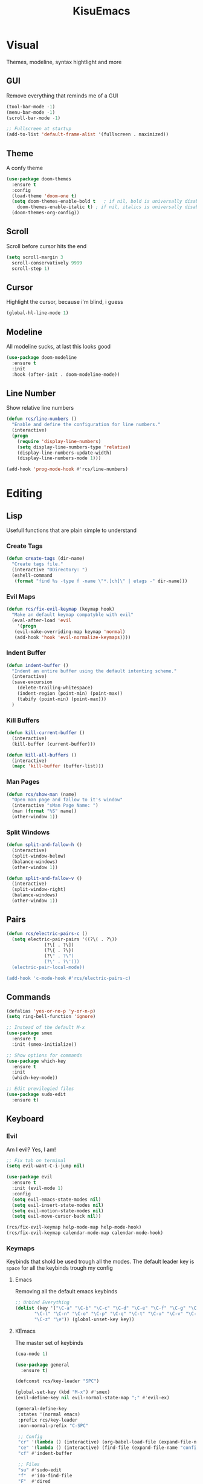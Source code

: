 #+title: KisuEmacs
[[./img/kisuemacs.png]]

* Visual
Themes, modeline, syntax hightlight and more
** GUI
Remove everything that reminds me of a GUI
#+BEGIN_SRC emacs-lisp
  (tool-bar-mode -1)
  (menu-bar-mode -1)
  (scroll-bar-mode -1)

  ;; Fullscreen at startup
  (add-to-list 'default-frame-alist '(fullscreen . maximized))
#+END_SRC
** Theme
A confy theme
#+BEGIN_SRC emacs-lisp
  (use-package doom-themes
    :ensure t
    :config
    (load-theme 'doom-one t)
    (setq doom-themes-enable-bold t	  ; if nil, bold is universally disabled
	  doom-themes-enable-italic t) ; if nil, italics is universally disabled
    (doom-themes-org-config))
#+END_SRC
** Scroll
Scroll before cursor hits the end
#+BEGIN_SRC emacs-lisp
  (setq scroll-margin 3
	scroll-conservatively 9999
	scroll-step 1)
#+END_SRC
** Cursor
Highlight the cursor, because i'm blind, i guess
#+BEGIN_SRC emacs-lisp
  (global-hl-line-mode 1)
#+END_SRC
** Modeline
All modeline sucks, at last this looks good
#+BEGIN_SRC emacs-lisp
  (use-package doom-modeline
    :ensure t
    :init
    :hook (after-init . doom-modeline-mode))
#+END_SRC
** Line Number
Show relative line numbers
#+BEGIN_SRC emacs-lisp
  (defun rcs/line-numbers ()
    "Enable and define the configuration for line numbers."
    (interactive)
    (progn
      (require 'display-line-numbers)
      (setq display-line-numbers-type 'relative)
      (display-line-numbers-update-width)
      (display-line-numbers-mode 1)))

  (add-hook 'prog-mode-hook #'rcs/line-numbers)
#+END_SRC
* Editing
** Lisp
Usefull functions that are plain simple to understand
*** Create Tags
#+BEGIN_SRC emacs-lisp
  (defun create-tags (dir-name)
    "Create tags file."
    (interactive "DDirectory: ")
    (eshell-command
     (format "find %s -type f -name \"*.[ch]\" | etags -" dir-name)))
#+END_SRC
*** Evil Maps
#+BEGIN_SRC emacs-lisp
  (defun rcs/fix-evil-keymap (keymap hook)
    "Make an default keymap compatyble with evil"
    (eval-after-load 'evil
      '(progn
	 (evil-make-overriding-map keymap 'normal)
	 (add-hook 'hook 'evil-normalize-keymaps))))
#+END_SRC
*** Indent Buffer
#+BEGIN_SRC emacs-lisp
  (defun indent-buffer ()
    "Indent an entire buffer using the default intenting scheme."
    (interactive)
    (save-excursion
      (delete-trailing-whitespace)
      (indent-region (point-min) (point-max))
      (tabify (point-min) (point-max)))
    )
#+END_SRC
*** Kill Buffers
#+BEGIN_SRC emacs-lisp
  (defun kill-current-buffer ()
    (interactive)
    (kill-buffer (current-buffer)))

  (defun kill-all-buffers ()
    (interactive)
    (mapc 'kill-buffer (buffer-list)))
#+END_SRC
*** Man Pages
#+BEGIN_SRC emacs-lisp
  (defun rcs/show-man (name)
    "Open man page and fallow to it's window"
    (interactive "sMan Page Name: ")
    (man (format "%S" name))
    (other-window 1))
#+END_SRC
*** Split Windows
#+BEGIN_SRC emacs-lisp
  (defun split-and-fallow-h ()
    (interactive)
    (split-window-below)
    (balance-windows)
    (other-window 1))

  (defun split-and-fallow-v ()
    (interactive)
    (split-window-right)
    (balance-windows)
    (other-window 1))
#+END_SRC
** Pairs
#+BEGIN_SRC emacs-lisp
  (defun rcs/electric-pairs-c ()
    (setq electric-pair-pairs '((?\( . ?\))
				(?\[ . ?\])
				(?\{ . ?\})
				(?\" . ?\")
				(?\' . ?\')))
    (electric-pair-local-mode))

  (add-hook 'c-mode-hook #'rcs/electric-pairs-c)
#+END_SRC
** Commands
#+BEGIN_SRC emacs-lisp
  (defalias 'yes-or-no-p 'y-or-n-p)
  (setq ring-bell-function 'ignore)

  ;; Instead of the default M-x
  (use-package smex
    :ensure t
    :init (smex-initialize))

  ;; Show options for commands
  (use-package which-key
    :ensure t
    :init
    (which-key-mode))

  ;; Edit previlegied files
  (use-package sudo-edit
    :ensure t)
#+END_SRC
** Keyboard
*** Evil
Am I evil? Yes, I am!
#+BEGIN_SRC emacs-lisp
  ;; Fix tab on terminal
  (setq evil-want-C-i-jump nil)

  (use-package evil
    :ensure t
    :init (evil-mode 1)
    :config
    (setq evil-emacs-state-modes nil)
    (setq evil-insert-state-modes nil)
    (setq evil-motion-state-modes nil)
    (setq evil-move-cursor-back nil))

  (rcs/fix-evil-keymap help-mode-map help-mode-hook)
  (rcs/fix-evil-keymap calendar-mode-map calendar-mode-hook)
#+END_SRC
*** Keymaps
Keybinds that shold be used trough all the modes.
The default leader key is =space= for all the keybinds trough my config
**** Emacs
Removing all the default emacs keybinds
#+BEGIN_SRC emacs-lisp
  ;; Unbind Everything
  (dolist (key '("\C-a" "\C-b" "\C-c" "\C-d" "\C-e" "\C-f" "\C-g" "\C-h" "\C-k"
		 "\C-l" "\C-n" "\C-o" "\C-p" "\C-q" "\C-t" "\C-u" "\C-v" "\C-x"
		 "\C-z" "\e")) (global-unset-key key))
#+END_SRC
**** KEmacs
The master set of keybinds
#+BEGIN_SRC emacs-lisp
  (cua-mode 1)

  (use-package general
    :ensure t)

  (defconst rcs/key-leader "SPC")

  (global-set-key (kbd "M-x") #'smex)
  (evil-define-key nil evil-normal-state-map ";" #'evil-ex)

  (general-define-key
   :states '(normal emacs)
   :prefix rcs/key-leader
   :non-normal-prefix "C-SPC"

   ;; Config
   "cr" '(lambda () (interactive) (org-babel-load-file (expand-file-name "config.org" user-emacs-directory)))
   "ce" '(lambda () (interactive) (find-file (expand-file-name "config.org" user-emacs-directory)))
   "cf" #'indent-buffer

   ;; Files
   "su" #'sudo-edit
   "f"	#'ido-find-file
   "F"	#'dired

   ;; Buffers
   "k"	#'kill-current-buffer
   "b"	#'ido-switch-buffer
   "xk" #'kill-all-buffers
   "xb" #'ibuffer

   ;; Windows
   "wo" #'switch-window

   "wv" #'split-and-fallow-v
   "wh" #'split-and-fallow-h

   "wk" #'delete-window
   "wd" #'delete-other-windows

   ;; Help
   "hx" #'describe-mode
   "hk" #'helpful-key
   "hv" #'helpful-variable
   "hf" #'helpful-function
   "hm" #'rcs/show-man
   "hy" #'yas-describe-tables
   )
#+END_SRC
** Navigation
*** Copy/Paste
#+BEGIN_SRC emacs-lisp
  ;; after copy Ctrl+c in Linux X11, you can paste by `yank' in emacs
  (setq select-enable-clipboard t)

  ;; after mouse selection in X11, you can paste by `yank' in emacs
  (setq select-enable-primary t)
#+END_SRC
*** I-DO
#+BEGIN_SRC emacs-lisp
  (setq ido-enable-flex-matching nil)
  (setq ido-create-new-buffer 'always)
  (setq ido-everywhere t)
  (ido-mode 1)

  (use-package ido-vertical-mode
    :ensure t
    :init
    (ido-vertical-mode 1))

  (setq ido-vertical-define-keys 'C-n-and-C-p-only)
#+END_SRC
*** Swith Window
#+BEGIN_SRC emacs-lisp
  (use-package switch-window
    :ensure t
    :bind ([remap other-window] . switch-window)
    :config
    (setq switch-window-input-style 'minibuffer)
    (setq switch-window-increase 4)
    (setq switch-window-threshold 2))
#+END_SRC
*** Hungry Delete
#+BEGIN_SRC emacs-lisp
  (use-package hungry-delete
    :ensure t
    :bind (("<backspace>" . hungry-delete-backward)
	   ("<delete>" . hungry-delete-forward))
    :config (global-hungry-delete-mode))
#+END_SRC
** Startup Page
Dash as startup page
*** Start Page
#+BEGIN_SRC emacs-lisp
  (use-package projectile
    :ensure t
    :config
    (projectile-mode +1)
    (setq projectile-project-search-path '("~/Dev/Software"))
    (setq projectile-enable-caching t))

  (use-package page-break-lines
    :ensure t)

  (use-package dashboard
    :ensure t
    :config
    (dashboard-setup-startup-hook)
    (setq dashboard-startup-banner (expand-file-name "img/dashLogo.png" user-emacs-directory))
    (setq dashboard-banner-logo-title "Welcome to the dark side")
    (setq dashboard-center-content t)
    (setq dashboard-show-shortcuts nil)
    (setq dashboard-items '((agenda . 5)
			    (recents  . 5)
			    (projects . 15))))
#+END_SRC
*** Keybinds
#+BEGIN_SRC emacs-lisp
  (general-define-key
   :states '(normal emacs)
   :keymaps 'dashboard-mode-map
   :prefix rcs/key-leader
   :non-normal-prefix "C-SPC"

   ;; Agenda
   "Aa" #'org-agenda
   "Am" #'calendar
   "Ad" #'diary
   )
#+END_SRC
** Encoding/Fonts
#+BEGIN_SRC emacs-lisp
  ;; UTF-8
  (setq locale-coding-system 'utf-8)
  (set-terminal-coding-system 'utf-8)
  (set-keyboard-coding-system 'utf-8)
  (set-selection-coding-system 'utf-8)
  (prefer-coding-system 'utf-8)

  ;; Set font
  (add-to-list 'default-frame-alist '(font . "Hack-11" ))
#+END_SRC
** Backup/Autosave
#+BEGIN_SRC emacs-lisp
  (if (not (file-exists-p "~/.local/share/emacs/backups/"))
      (make-directory "~/.local/share/emacs/backups/" t))

  (setq backup-directory-alist `(("." . "~/.local/share/emacs/backups/")))
  (setq make-backup-files t		; backup of a file the first time it is saved.
	backup-by-copying t		; don't clobber symlinks
	version-control t			; version numbers for backup files
	delete-old-versions t		; delete excess backup files silently
	delete-by-moving-to-trash t
	kept-old-versions 6		; oldest versions to keep when a new numbered backup is made (default: 2)
	kept-new-versions 9		; newest versions to keep when a new numbered backup is made (default: 2)
	auto-save-default t		; auto-save every buffer that visits a file
	auto-save-timeout 20		; number of seconds idle time before auto-save (default: 30)
	auto-save-interval 200		; number of keystrokes between auto-saves (default: 300)
	)

  ;; Auto-save
  (if (not (file-exists-p "~/.local/share/emacs/autosaves/"))
      (make-directory "~/.local/share/emacs/autosaves/" t))
  (setq auto-save-file-name-transforms
	`((".*" "~/.local/share/emacs/autosaves/" t)))
#+END_SRC
* Programming
** Info
*** Git
#+BEGIN_SRC emacs-lisp
  (use-package git-gutter+
    :ensure t
    :init (global-git-gutter+-mode +1))


  (use-package git-gutter-fringe+
    :ensure t
    :config
    (setq-default fringes-outside-margins t)
    (setq-default left-fringe-width	 3)
    (setq-default right-fringe-width 0)
    (setq git-gutter+-fringe-string (format "%s" (make-list 17 "XXXXXX\n")))

    (fringe-helper-define 'git-gutter-fr+-added nil git-gutter+-fringe-string)
    (fringe-helper-define 'git-gutter-fr+-deleted nil git-gutter+-fringe-string)
    (fringe-helper-define 'git-gutter-fr+-modified nil git-gutter+-fringe-string))
#+END_SRC
*** Docs
#+BEGIN_SRC emacs-lisp
  (use-package helpful
    :ensure t
    :config
    (rcs/fix-evil-keymap helpful-mode-map helpful-mode-hook))

  ;; Fix Man-mode keymaps
  (eval-after-load 'Man
'(progn
  (rcs/fix-evil-keymap Man-mode-map Man-mode-hook)
    (define-key Man-mode-map (kbd "k") nil)
    ))
#+END_SRC
*** Highlighting
#+BEGIN_SRC emacs-lisp
  (use-package whitespace
    :ensure t
    :config
    (setq whitespace-line-column 81) ;; limit line length
    (setq whitespace-style '(face lines-tail))

    (add-hook 'prog-mode-hook #'whitespace-mode))

  (use-package hl-todo
    :ensure t
    :config
    (global-hl-todo-mode t))

  ;; turn on highlight matching brackets when cursor is on one
  (show-paren-mode 1)
#+END_SRC
** Modes
*** C
Specific configurations for C programming.
**** Keybinds
#+BEGIN_SRC emacs-lisp
  (general-def
    :states '(normal)
    :keymaps 'c-mode-map
    :prefix rcs/key-leader
    :non-normal-prefix "C-SPC"
    "cc" #'projectile-compile-project
    "ct" #'create-tags
    )

  (general-def
    :states '(normal)
    :keymaps 'c-mode-map
    "<f12>" #'recompile
    )
#+END_SRC
**** Compilation
Shows if the compilation succeded or failed in the minibuffer
#+BEGIN_SRC emacs-lisp
  (defun brian-compile-finish (buffer outstr)
    (unless (string-match "finished" outstr)
      (switch-to-buffer-other-window buffer))
    t)

  (setq compilation-finish-functions #'brian-compile-finish)

  (require 'cl-lib)

  (defadvice compilation-start
      (around inhibit-display
	      (command &optional mode name-function highlight-regexp))
    (if (not (string-match "^\\(find\\|grep\\)" command))
	(cl-flet ((display-buffer)
		  (set-window-point)
		  (goto-char))
	  (fset 'display-buffer 'ignore)
	  (fset 'goto-char 'ignore)
	  (fset 'set-window-point 'ignore)
	  (save-window-excursion
	    ad-do-it))
      ad-do-it))

  (ad-activate 'compilation-start)
#+END_SRC
**** Indentation
Tabs are truth
#+BEGIN_SRC emacs-lisp
  (setq c-default-style "linux")
  (setq-default tab-always-indent t)
  (setq-default indent-tabs-mode t)
  (setq-default c-basic-offset 8)
  (setq-default tab-width 8)
#+END_SRC
*** Org
**** Geral
#+BEGIN_SRC emacs-lisp
  (setq org-ellipsis " ")
  (setq org-src-fontify-natively t)
  (setq org-src-tab-acts-natively t)
  (setq org-export-with-smart-quotes t)
  (add-hook 'org-mode-hook #'org-indent-mode)

  (setq org-todo-keywords
	'((sequence "TODO" "IN-PROGRESS" "WAITING" "DONE")))

  (use-package org-bullets
    :ensure t
    :config
    (add-hook 'org-mode-hook #'org-bullets-mode))
#+END_SRC
**** Babel
#+BEGIN_SRC emacs-lisp
  (setq org-confirm-babel-evaluate nil)

  (org-babel-do-load-languages
   'org-babel-load-languages
   '((R . t)
     (latex . t)
     (C . t)
     (shell . t)))
#+END_SRC
**** Diary
#+BEGIN_SRC emacs-lisp
  (setq org-agenda-files (quote ("~/Documents/Org/Agenda.org")))

  (setq view-diary-entries-initially t
	mark-diary-entries-in-calendar t
	number-of-diary-entries 7)
  (add-hook 'today-visible-calendar-hook #'calendar-mark-today)
#+END_SRC
**** Exports
#+BEGIN_SRC emacs-lisp
  (use-package ox-twbs
    :ensure t)

  ;; Fix citations
  (setq org-latex-pdf-process
	'("pdflatex -shell-escape -interaction nonstopmode -output-directory %o %f"
	  "pdflatex -shell-escape -interaction nonstopmode -output-directory %o %f"
	  "pdflatex -shell-escape -interaction nonstopmode -output-directory %o %f"))
#+END_SRC
**** Prettify
#+BEGIN_SRC emacs-lisp
  (defun setup-pragmata-ligatures ()
    (setq prettify-symbols-alist
	  (append prettify-symbols-alist
		  '(("[ ]" . "☐")
		    ("[X]" . "☑")
		    ("[-]" . "❍")
		    ("#+BEGIN_SRC" . "λ")
		    ("#+END_SRC" . "λ")))))

  (defun refresh-pretty ()
    (prettify-symbols-mode -1)
    (prettify-symbols-mode +1))

  ;; Hooks for modes in which to install the Pragmata ligatures
  (mapc (lambda (hook)
	  (add-hook hook (lambda () (setup-pragmata-ligatures) (refresh-pretty))))
	'(text-mode-hook
	  prog-mode-hook))
  (global-prettify-symbols-mode +1)
#+END_SRC
**** Keybinds
#+BEGIN_SRC emacs-lisp
  (general-define-key
   :states '(normal)
   :keymaps '(org-mode-map emacs-lisp-mode-map)
   :prefix rcs/key-leader
   :non-normal-prefix "C-SPC"
   "e"	#'eval-last-sexp

   "E" #'org-babel-execute-src-block
   "oa" #'org-agenda
   "oe" #'org-export-dispatch
   "op" #'org-latex-export-to-pdf
   "o[" #'org-agenda-file-to-front
   "o]" #'org-remove-file
   "oc." #'org-time-stamp
   "od" #'org-deadline
   "os" #'org-schedule
   "'" #'org-edit-special
   )

  (general-define-key
   :states '(normal)
   :keymaps 'emacs-lisp-mode-map
   :prefix rcs/key-leader
   :non-normal-prefix "C-SPC"

   "e"	#'eval-last-sexp
   "'" #'org-edit-src-exit
   )
#+END_SRC
** Auto Completion
*** Code
Keep good company
#+BEGIN_SRC emacs-lisp
  (use-package company
    :ensure t
    :config
    (add-hook 'after-init-hook #'global-company-mode)
    (setq company-idle-delay 0)
    (setq company-minimum-prefix-lenght 3)
    :preface
    ;; enable yasnippet everywhere
    (defvar company-mode/enable-yas t
      "Enable yasnippet for all backends.")
    (defun company-mode/backend-with-yas (backend)
      (if (or
	   (not company-mode/enable-yas)
	   (and (listp backend) (member 'company-yasnippet backend)))
	  backend
	(append (if (consp backend) backend (list backend))
		'(:with company-yasnippet)))))

  (with-eval-after-load 'company
    (define-key company-active-map (kbd "M-n") 'nil)
    (define-key company-active-map (kbd "M-p") 'nil)
    (define-key company-active-map (kbd "C-n") #'company-select-next)
    (define-key company-active-map (kbd "C-p") #'company-select-previous)
    (add-hook 'c++-mode-hook #'company-mode)
    (add-hook 'c-mode-hook #'company-mode))

  (use-package company-c-headers
    :ensure t)

  ;; Backend for C/C++ autocompletion
  (use-package irony
    :ensure t
    :config
    (add-hook 'c++-mode-hook #'irony-mode)
    (add-hook 'c-mode-hook #'irony-mode)
    (add-hook 'irony-mode-hook #'irony-cdb-autosetup-compile-options))

  ;;Integration for company and irony
  (use-package company-irony
    :ensure t
    :config
    (require 'company)
    (add-to-list 'company-backends #'company-irony)
    (add-to-list 'company-backends #'company-c-headers))
#+END_SRC
*** Snippets
#+BEGIN_SRC emacs-lisp
  (use-package yasnippet
    :ensure t
    :init (yas-global-mode t)
    :config
    (use-package yasnippet-snippets
      :ensure t)
    (yas-reload-all))
#+END_SRC
